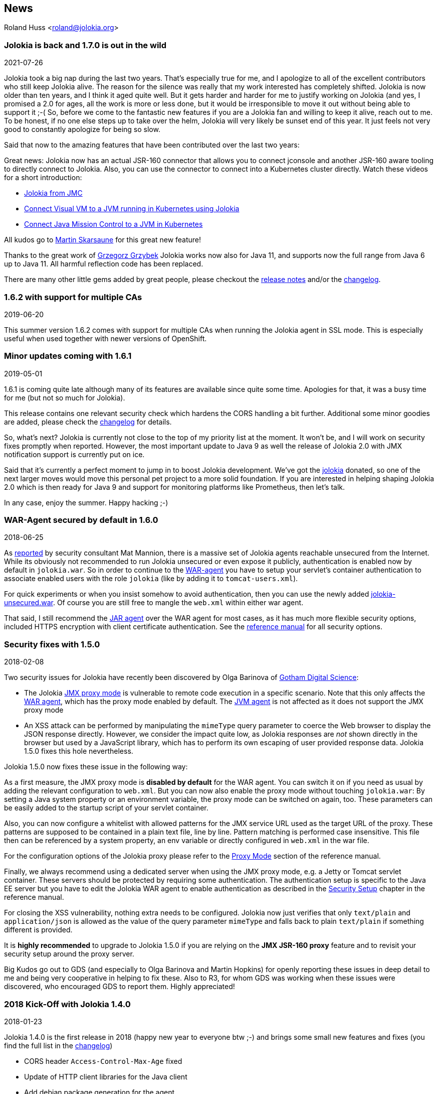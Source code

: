 ////
  Copyright 2009-2023 Roland Huss

  Licensed under the Apache License, Version 2.0 (the "License");
  you may not use this file except in compliance with the License.
  You may obtain a copy of the License at

        http://www.apache.org/licenses/LICENSE-2.0

  Unless required by applicable law or agreed to in writing, software
  distributed under the License is distributed on an "AS IS" BASIS,
  WITHOUT WARRANTIES OR CONDITIONS OF ANY KIND, either express or implied.
  See the License for the specific language governing permissions and
  limitations under the License.
////
== News
:source-highlighter: rouge
Roland Huss <roland@jolokia.org>

=== Jolokia is back and 1.7.0 is out in the wild

[.news-date]
2021-07-26

Jolokia took a big nap during the last two years. That's especially true for me, and I apologize to all of the
excellent contributors who still keep Jolokia alive. The reason for the silence was really that my work
interested has completely shifted. Jolokia is now older than ten years, and I think it aged quite well. But it
gets harder and harder for me to justify working on Jolokia (and yes, I promised a 2.0 for ages, all the work
is more or less done, but it would be irresponsible to move it out without being able to support it ;-(
So, before we come to the fantastic new features if you are a Jolokia fan and willing to keep it alive, reach
out to me. To be honest, if no one else steps up to take over the helm, Jolokia will very likely be sunset end
of this year. It just feels not very good to constantly apologize for being so slow.

Said that now to the amazing features that have been contributed over the last two years:

Great news: Jolokia now has an actual JSR-160 connector that allows you to connect jconsole and another
JSR-160 aware tooling to directly connect to Jolokia. Also, you can use the connector to connect into a
Kubernetes cluster directly.
Watch these videos for a short introduction:

* https://www.youtube.com/watch?v=PDf2mqxOeMk[Jolokia from JMC,role=externalLink]
* https://www.youtube.com/watch?v=ALkMdEPPg1U[Connect Visual VM to a JVM running in Kubernetes using Jolokia,role=externalLink]
* https://www.youtube.com/watch?v=IkxDErc23lw[Connect Java Mission Control to a JVM in Kubernetes,role=externalLink]

All kudos go to https://github.com/skarsaune[Martin Skarsaune,role=externalLink] for this great new feature!

Thanks to the great work of https://github.com/grgrzybek[Grzegorz Grzybek,role=externalLink] Jolokia works now also
for Java 11, and supports now the full range from Java 6 up to Java 11. All harmful reflection code has been
replaced.

There are many other little gems added by great people, please checkout the https://github.com/jolokia/jolokia/releases[release notes,role=externalLink] and/or the link:changes-report.html[changelog].

=== 1.6.2 with support for multiple CAs

[.news-date]
2019-06-20

This summer version 1.6.2 comes with support for multiple CAs when running the Jolokia agent in SSL mode. This
is especially useful when used together with newer versions of OpenShift.

=== Minor updates coming with 1.6.1

[.news-date]
2019-05-01

1.6.1 is coming quite late although many of its features are available since quite some time. Apologies for
that, it was a busy time for me (but not so much for Jolokia).

This release contains one relevant security check which hardens the CORS handling a bit further. Additional
some minor goodies are added, please check the link:changes-report.html[changelog] for details.

So, what's next? Jolokia is currently not close to the top of my priority list at the moment. It won't be, and
I will work on security fixes promptly when reported. However, the most important update to Java 9 as well the
release of Jolokia 2.0 with JMX notification support is currently put on ice.

Said that it's currently a perfect moment to jump in to boost Jolokia development. We've got the https://github.com/jolokia/[jolokia,role=externalLink] donated, so one of the next larger moves would move this personal pet project to a more solid foundation.
If you are interested in helping shaping Jolokia 2.0 which is then ready for Java 9 and support for monitoring
platforms like Prometheus, then let's talk.

In any case, enjoy the summer. Happy hacking ;-)

=== WAR-Agent secured by default in 1.6.0

[.news-date]
2018-06-25

As https://matmannion.com/jolokiapwn/"[reported,role=externalLink] by security consultant Mat Mannion, there is a massive set of Jolokia agents reachable unsecured from the Internet.
While its obviously not recommended to run Jolokia unsecured or even expose it publicly, authentication is enabled now by default in `jolokia.war`. So in order to continue to the link:agent/war.adoc[WAR-agent] you have to setup
your servlet's container authentication to associate enabled users with the role `jolokia` (like by adding it
to `tomcat-users.xml`).

For quick experiments or when you insist somehow to avoid authentication, then you can use the newly added
https://repo1.maven.org/maven2/org/jolokia/jolokia-war-unsecured/1.6.0/[jolokia-unsecured.war,role=externalLink].
Of course you are still free to mangle the `web.xml` within either war agent.

That said, I still recommend the https://jolokia.org/reference/html/agents.html#agents-jvm[JAR agent,role=externalLink]
over the WAR agent for most cases, as it has much more flexible security options, included HTTPS encryption
with client certificate authentication.
See the https://jolokia.org/reference/html/agents.html#agents-jvm[reference manual,role=externalLink] for all
security options.

=== Security fixes with 1.5.0

[.news-date]
2018-02-08

Two security issues for Jolokia have recently been discovered by Olga Barinova of
https://www.gdssecurity.com/[Gotham Digital Science,role=externalLink]:

* The Jolokia https://jolokia.org/reference/html/proxy.html[JMX proxy mode,role=externalLink] is vulnerable
to remote code execution in a specific scenario. Note that this only affects the
https://jolokia.org/reference/html/agents.html#agents-war[WAR agent,role=externalLink], which
has the proxy mode enabled by default.
The https://jolokia.org/reference/html/agents.html#agents-jvm[JVM agent,role=externalLink] is not affected as it
does not support the JMX proxy mode
* An XSS attack can be performed by manipulating the `mimeType` query parameter to coerce the Web
browser to display the JSON response directly. However, we consider the impact quite low, as Jolokia responses are
_not_ shown directly in the browser but used by a JavaScript library, which has to perform its own escaping of
user provided response data. Jolokia 1.5.0 fixes this hole nevertheless.

Jolokia 1.5.0 now fixes these issue in the following way:

As a first measure, the JMX proxy mode is **disabled by default** for the WAR agent.
You can switch it on if you need as usual by adding the relevant configuration to `web.xml`.
But you can now also enable the proxy mode without touching `jolokia.war`:
By setting a Java system property or an environment variable, the proxy mode
can be switched on again, too.
These parameters can be easily added to the startup script of your servlet container.

Also, you can now configure a whitelist with allowed patterns for the JMX service URL used as
the target URL of the proxy.
These patterns are supposed to be contained in a plain text file, line by line.
Pattern matching is performed case insensitive.
This file then can be referenced by a system property, an env variable or directly configured in
`web.xml`
in the war file.

For the configuration options of the Jolokia proxy please refer to
the https://jolokia.org/reference/html/proxy.html[Proxy Mode,role=externalLink] section of the reference manual.

Finally, we always recommend using a dedicated server when using the JMX proxy mode, e.g. a Jetty or Tomcat
servlet container.
These servers should be protected by requiring some authentication. The authentication setup is specific to
the
Java EE server but you have to edit the Jolokia WAR agent to enable authentication as described in the
https://jolokia.org/reference/html/agents.html#agent-war-security[Security Setup,role=externalLink] chapter in the reference manual.

For closing the XSS vulnerability, nothing extra needs to be configured.
Jolokia now just verifies that only `text/plain` and `application/json` is allowed as
the
value of the query parameter `mimeType` and falls back to plain `text/plain` if
something
different is provided.

It is **highly recommended** to upgrade to Jolokia 1.5.0 if you are relying on the **JMX
JSR-160 proxy** feature and to
revisit your security setup around the proxy server.

Big Kudos go out to GDS (and especially to Olga Barinova and Martin Hopkins) for openly reporting these issues
in deep
detail to me and being very cooperative in helping to fix these. Also to R3, for whom GDS was working when
these issues
were discovered, who encouraged GDS to report them. Highly appreciated!

=== 2018 Kick-Off with Jolokia 1.4.0

[.news-date]
2018-01-23

Jolokia 1.4.0 is the first release in 2018 (happy new year to everyone btw ;-) and brings some small new
features and fixes (you find the full list in the link:changes-report.html[changelog])

* CORS header `Access-Control-Max-Age` fixed
* Update of HTTP client libraries for the Java client
* Add debian package generation for the agent
* JVM Agent supports now IBM JVM 8
* Removed internal class `ChunkedWriter` which accidentally includes parts of the internal Java class `StreamEncoder`

Even when the minor bug fixes or feature changes might not make you considering an upgrade, the last point
is important. The Jolokia version from 1.3.4 to 1.3.7 included a class `ChunkedWriter` which in
turn included some parts of the Java internal class `StreamEncoder`, which is released under the
GPL. As you might know Jolokia is released under the APL which is not compatible to the GPL. The affected
class has been removed so everything is clean again (to the best of my knowledge).

Sorry for any inconvenience. If you any questions to this version or implication, please create an
issue at the https://github.com/jolokia/jolokia[GitHub project,role=externalLink].

=== Small 1.3.7

[.news-date]
2017-07-06

As a small sign of life, here's is 1.3.7 with some very minor fixes for the Java client and the JVM agent.

Not much more to tell for now. Enjoy summer ;-) !

=== Let's kickoff 2017 with 1.3.6

[.news-date]
2017-04-03

Wow, already April and half a year after the last release. Yes, it has been calm around Jolokia the last
time. It's not because it lost its relevance, it's just because things are as they are. As much as I would
love to progress faster, other exciting projects are eating up my time massively. Luckily Jolokia 1.x is
really
stable these days and used in a lot of products as their major monitoring interface. And as much I would love
to
finally kick off 2.0, there does not seem too much demand for it yet ;-(. Which is also a good thing as it
proves
that Jolokia 1.x is still absolutely sufficient for day to day needs. And it's even so that Jolokia stays even
more
relevant as https://ro14nd.de/java-management-is-dead[Java EE Management,role=externalLink] (JSR-373) will never
come.
Of course, as times goes by, alternative monitoring interfaces for Java (like to
https://prometheus.io/[Prometheus,role=externalLink])
gain in importance. But as long JMX has some meaning for monitoring in the Java world, Jolokia is here to
stay.

So, what's new in 1.3.6 ?

* The https://github.com/jolokia/jolokia/issues/258[annoying issue,role=externalLink] with the Jolokia agent when
running
under Wildfly and Wildfly Swarm has been tackled
and solved. It was a bit tricky because of the special way how wildfly loads classes which makes it hard
for any agent based approach to work within. Please try it, if there are still any issues with Wildfly
based system, https://github.com/jolokia/jolokia/issues/new[let us know,role=externalLink].
* The `list` command now adds the class name of the MBean to the list of meta data returned.

Although Jolokia 2 is not here yet, it's not dead. Branch 2.0 is fully rebase on the 1.3 line and the 2.0.0
milestone
releases are still recommended support for notifications is required. It's quite stable, just not yet
released.
For Jolokia 1.x I don't expect any revolutionary changes in 2017, so you probably can expect a next 1.3.7
release
in autumn, collecting all the bug fixes on the way.

=== Polished with 1.3.5

[.news-date]
2016-10-04

Here comes a minor update with some smaller goodies:

* Support of JSON streaming also for the `AgentServlet` which is included in the WAR and OSGi Agent
(in addition
to the JVM agent which got this support in the last release). This leads to much less temporary heap memory
consumption when serializing the internal JSON objects to character data in the HTTP response. You still
need to be careful when doing large operations like `list` since there is still a full in-memory
representation of the data sent.
* Avoid an NPE in the Websphere detector and added detection of a Payara server
* Re-add hooks for creating custom restrictors as protected methods in `AgentServlet` which allows
for simple programmatic customization.

=== Summer fun with Jolokia 1.3.4

[.news-date]
2016-07-31

It has beed taken a bit, but just right now befire the summerbreak 1.3.4 is here with
some nice new link:changes-report.html[features]:

* SSL support for the J4pClient.
* JSON response streaming to reduce memory activity. This is enabled by default but can
be switched off by setting the config option "streaming" to false.
* Allow a basic auth as alternative to client cert authentication when both a user and
client certifcates are used.
* A _quiet_ and a `java.util.logging` LogHandler which can be directly used.

In parallel 2.0 takes comes into shape. The current version 2.0.0-M3 is available and already
used with success in some production setups. In addition to the new features like notification support
or new extension hooks, it is fully backwards comptabile to 1.x, except that some default values will
be changed. However, an upgrade will be trivial. If you are curious, I'm going to present the new 2.0
features at https://2016.javazone.no/program/jolokia-2-0[JavaZone,role=externalLink] in September.

That's it for now, enjoy your summer break ;-)

=== Jolokia 1.3.3

[.news-date]
2016-02-16

Beside bug fixes as described in the link:changes-report.html[changelog], this minor
release brings some small features:

* Custom restrictors for tuning access control can be added to the JVM and WAR agents (which already
is supported by the OSGi agent for quite some time)
* Global configuration option `allowErrorDetails` can be used when starting the agent to avoid
exposure of stack traces and exception messages globally.
* Configuration `allowDnsReverseLookup` can be set to `false` in order to avoid
reverse DNS lookup for doing security host checks. That also implies that if switched off only
plain IP adressess can be used in a `jolokia-access.xml` policy file.
* The password for opening a JVM agent's keystore can now be encrypted, too. You can use the
`java -jar jolokia-agent.jar encrypt`
CLI to encrypt a password which then can be used in the
agent's configuration.

=== Welcome to 2016 - the year Jolokia 2.0 will see the light of day

[.news-date]
2016-01-07

We are getting closer. I'm happy to announce that the first
milestone release 2.0.0-M1 is out and available from Maven central.
Of course, it is highly experimental. The main new features are JMX notification support
(pull and SSE mode) and refactorings leading to an internal modularization (which
you will see when looking into WAR agent).

I would be more than happy if you would try out the
https://search.maven.org/remotecontent?filepath=org/jolokia/jolokia-agent-jvm/2.0.0-M1/jolokia-agent-jvm-2.0.0-M1-agent.jar[JAR,role=externalLink]
and
https://search.maven.org/remotecontent?filepath=org/jolokia/jolokia-agent-war/2.0.0-M1/jolokia-agent-war-2.0.0-M1.war[WAR,role=externalLink]
agent which are supposed to be drop in replacements for Jolokia 1.3.2.

More information can be found on my https://ro14nd.de[Blog,role=externalLink]. Soon there will be also
demo and screencast showing the new features.

Jolokia 1.3.2 is still the latest stable version and will receive minor updates in the future, too.

=== TLS updates for the JVM agent

[.news-date]
2015-10-05

It was quite calm around Jolokia this summer and not much
happened in Jolokia-land. Not many bugs arrived, too,
which I take as a good sign :)

Now let's start a next round with some revamped TLS support
for https connections. Version 1.3.2 introduces a handful of
new options for advanced configuration of the JVM agent's
TLS connector:

In addition to the keystore (option
`keystore`) the CA and the server cert as well
as the server cert's key can be provided as PEM
files with the options `caCert`,
`serverCert`
and `serverKey`,
respectively.

Client cert validation has also be enhanced. In addition to
validating the CA signature of a client cert, one can now
also check that the _extended key usage_ block of the cert
was created for client usage (option
`extendedClientCheck`). Also, one or more
principals can be configured with
`clientPrincipal`
which are also compared againt
the subject within a client certificate.

For simple use cases where no server validation is required,
Jolokia is now able to create self-signed server
certificates on the fly. This happens if neither a keystore
nor a server PEM cert is provided. So, the easiest way to
enable https is simply to add
`protocol=https`. Of course, the client needs to
disable cert validation then and it is recommended to use
basic-authentication to authenticate the connection.

The changes affect the link:agent/jvm.adoc[JVM agent] only
and are explained in the
https://jolokia.org/reference/html/agents.html#agents-jvm[reference manual,role=externalLink].

That's it for now mostly, but see the link:changes-report.html[changelog]
for some other minor
additions. Progress on Jolokia 2.0 continues slowly, won't
tell much here until I have a M1 release. No promises either

=== Delegating Authentication with Jolokia 1.3.1

[.news-date]
2015-05-28

This minor release introduces one single new feature: A delegating authentication provider for the
JVM agent. This can be switched on with configuration options and allow to delegate the authentication
decision to an external service so that an easy SSO e.g. via OAuth2 is possible.

For example, if you are an OpenShift user and want to participate in OpenShift's OAuth2 SSO, then you can
specify the following startup parameters, assuming that you OpenShift API server is running as
`openshift:8443`:

[source,bash]
----
java -javaagent:jolokia.jar=\
                authMode=delegate,\
                authUrl=https://openshift:8443/osapi/v1beta3/users/~,\
                authPrincipalSpec=json:metadata/name,\
                authIgnoreCerts=true\
                ...
----

More about this can be found in the https://jolokia.org/reference/html/agents.html#agents-jvm[reference manual,role=externalLink].
Note, that the parameter `authenticationClass` has been renamed to
`authClass`
for consistencies sake. Please raise an https://github.com/jolokia/jolokia/issues/new[issue,role=externalLink] if
this doesn't work for you.

=== Jolokia 1.3.0

[.news-date]
2015-05-07

After quite some winter sleep Jolokia is back with a fresh
release. This is mostly a <a href="changes-report.html">bug fix release</a> with some new features:

* A simple `MBeanPlugin` hook for registering own MBeans with the agent
* Support for OSGi's ConfigAdmin Service
* New possibility to hook into the deserialization process for responses in the Java client
* Proxy can be specified for the Java client
* Constructor based deserialization of Strings
* Support for Mule 3.6.1

There is one important change in the default behaviour of the WAR agent: Up to 1.2.3 Jolokia truncates any
collection in the response value at
a threshold of 1000 elements by default. This limit can be overwritten
permanently in the configuration or per request as query parameter
(`maxCollectionSize`). However, it turned out that this limit was https://github.com/hawtio/hawtio/issues/1725[not
large enough,role=externalLink]. So the new default behaviour is to have **no limit** at
all. As said, if you need it you always can set a hard limit in the
agent's configuration.

But the biggest news is probably something complete different: I'm
super happy to announce that I (roland) joined Red Hat since May, where I will
able to continue to work on Jolokia with an even higher
intensity. Before looking into the future, acknowledgements go to my
former employer https://www.consol.com[ConSol,role=externalLink]. Without the support donated by ConSol Jolokia
would
probably never has been grown from the original personal pet project to a full
featured, production ready JMX remote access solution as it is
today. Thank you !

What are the next steps ?
https://www.slideshare.net/roland.huss/jolokia-devoxx2014/11[Jolokia,role=externalLink]
https://github.com/jolokia/jolokia/wiki[2.0,role=externalLink]
(code name: "Duke Nukem Forever") is not so far away, all changes from 1.x has been already
merged up to the 2.0 branch. A release candidate should be available
soon, however I can't give any estimates yet. But what I can say:
Jolokia is alive and kicking more than ever!

=== Autumn edition 1.2.3

[.news-date]
2014-11-08

Meh, that was a busy summer. Apologies for the delay and
breaking the usual one-release-per-month cycle.

Nevertheless there are some nice goodies in this release:

* SSL handling of the JVM agent has been fixed and
improved. Authentication with client certificates works
now and you have much more influence of the SSL
setup. Kudos to https://github.com/nevenr[Neven Radovanović,role=externalLink] for
providing a patch.
* The Mule agent has been updated to support Mule
3.5. Thanks to href="https://github.com/FeiWongReed[Fei Wong Reed]
for the pull request.
* The configuration option "policyLocation" has now system
property and environment expansions.
* Quite a bunch of bugs has been fixed. Please refer to the
link:changes-report.html[changes report]
for all
changes.
          
If you want to get a quick introduction into Jolokia and a
peek preview to Jolokia 2.0 come to my "Tools in Action"
session at https://cfp.devoxx.be/2014/talk/LVC-7834/Spicing_up_JMX_with_Jolokia[Devoxx]
2014 in Antwerp.

Last announcement for now: I started a blog at https://ro14nd.de about
various technical topics like Jolokia, Docker or other
stuff.

=== Knock, knock: Let's welcome 1.2.2

[.news-date]
2014-06-14

Let's welcome Jolokia's next minor release which is not
_so_
minor as it might seems.

* Custom authenticator support for the Java client. The
standard authenticator allows preemptive authentication now
as well.
* Support for "*" wildcard in paths. See below.
* Finally an update to json-simple-1.1.1 which is mavenized,
but still has its issues and not much traction to fix
it. No problem we have a good workaround and it is still
rock solid.
* Bug fixes. Yep.

The biggest new feature with the most impact is path
wildcard support. You probably know link:reference/html/protocol.html#read[pattern read
requests] which allow for fetching multiple patterns by
using patterns for MBean names and attributes (not to be
confused with link:reference/html/protocol.html#post-request[bulk
requests]). When using pattern read requests, the value
in the returned JSON structure is not a single return value
for an attribute but a more complex structure containing the
full MBean names and attributes which are matched by the
pattern. Of course, it is not easy to use a path to navigate
on this structure, the path has to know the full
MBean name (well, why using a pattern then ?). That's the main
reason why path access was not supported for pattern read
requests up to release 1.2.1

Starting with 1.2.2 it is possible to use "*" wildcards in
patterns, which match a complete 'level' in the JSON
object. This makes it easy to fetch all same-named
attributes on arbitrary MBeans and extract only parts of
their values. In fact, it is not so easy explain wildcard
pathes, but here is a try (another try can be found in the link:reference/html/protocol.html#read[reference manual]):

* If using a literal path, then everything works as expected:
The value the path points to is returned. Mostly this is a
scalar value because that is what paths was introduced for.
* If the path contains a single "*" as a part, then when
coming to _this level_ everything is included. A
path containing a wildcard cannot be a scalar anymore, but
is a JSON object or array. The remaining path parts are
included as described above to each element at this level.
* A path can contain multiple wildcards, but wildcards can
be used only on its own. If a "\*" is used as part of a
path part (like `current*`), it's taken literally (which
most of the time doesn't make much sense). This might
change in the future.
* The net effect is, that literal path parts are "squeezed"
(i.e. removed) in the resulting answer, whereas wildcard
parts stay as extra levels.

You see, wildcard path handling is somewhat complex. For
pattern read request they make quite some sense, for all
other requests, I couldn't find good use cases yet. Please
open an issue if any suspicious behaviour during
path-wildcard using occurs.

Finally, I would also like to mention a new GitHub project
https://github.com/jolokia/jolokia-extra[jolokia-extra]
which holds additional goodies. One design goal of Jolokia
is to keep it focused. That's not so easy as there are tons
of ideas out there, all backed by a particular use case. And
they all want to get into the game. Beside that someone has
to implement that (hint: still looking for contributions ;-), I
opened a new playground for all that stuff which might not
be of general interest but are still pearls. That's what
`jolokia-extra`
is for.

The beginning makes a 1.5 year old https://github.com/jolokia/jolokia/pull/50[pull
request] from https://github.com/mplonka[Marcin Płonka,role=externalLink]
(Thanks a lot and sorry for the long, long delay,
BTW). It's all about simplifying access to JSR-77 enabled
Java EE-Servers. You should know that https://jcp.org/en/jsr/detail?id=77[JSR 77: J2EE
Management,role=externalLink] was a cool attempt to standardize naming and
JMX exposed metrics for Java EE. Unfortunately it was abandoned,
but still lives in quite a bunch of Java EE servers. Not at its
full beauty, but still valuable enough to be
supported. Astonishingly, WebSphere, even the latest 8.5
versions, has the best support for it. Using JSR-77 conform
MBeans with plain Jolokia returns unnecessarily complex JSON
structures which are hard to parse and
understand. `jolokia-extra` adds a set of
simplifier for make the usage with JSR-77 simpler (but add
an extra of 50k to the agent). I recommend to have a look at it,
especially if you are working with WebSphere.

In the future, it might be the case, that some lesser used
additions (Spring and Spring Roo integration, JBoss Forge
support, ...) will go into `jolokia-extra` as well.

Enough blubber, enjoy this release. And just in case, if
anybody is wondering about 2.0 (BTW, is there
**anyone**
out there carrying about this next
generation JMX transcended super-hero ?), just drop a note
with twitter (https://twitter.com/jolokia_jmx[@jolokia_jmx,role=externalLink]) or
mail (link:mailto:2.0@jolokia.org[2.0@jolokia.org]).

=== 1.2.1 is in the house

[.news-date]
2014-04-29

This minor release fixes some bugs and brings some <a href="changes-report.html">smaller features</a>:

* An ActiveMQ server detector has been added
* The Java client library has been updated to the latest Apache HTTP components 4.x.
If you are forced to still use Apache HTTP Client 3.x, you still can use the Java Client Lib from
Jolokia 1.2.0 which will work with a Jolokia agent 1.2.1 nicely.
* Bug fix for JBoss 4.2.3 (yeah, seems still to be used)
* Cleaned up logging for discovery requests
* Placeholders can be used when specifying the agent URL which will be used in discovery responses.
That way you can configure the URL flexibly from you server configuration.

And finally there is an important addition to the configuration of Jolokia's access policy. You might know,
that you can configure CORS so the agent allows access only from certain origins. CORS is used by browsers for
cross origin sharing and is a pure client side check. I.e. the browser asks the server and if the server
says "no" the browser forbids any Ajax request to this server from any script. However, this still allows
non-Ajax requests from any origin. To restrict this, too, a new configuration directive
`<strict-checking>`
has been added to the `<cors>` section which, if given, will do also a server-side check of
a `Origin:` header when provided by the browser. If a security policy is used, it is highly
recommended to
set this flag (which for compatibility reason is switched off by default). And yes, it is of course highly
recommended to use a link:reference/html/security.html#security-policy[jolokia-access.xml] policy in
production
(and not only for servers exposed to the bad internet directly). This is especially important if you can
access
Jolokia agents directly via a browser which is also used for internet access
(hint: https://en.wikipedia.org/wiki/Cross-site_request_forgery[CSRF]).

No news about 2.0 ? Yes, indeed. The giant is still sleeping, "Jolokia forever", you know. But the
pressure rises, for some conferences I have some CFPs out which hopefully will lead to some nice CDD sessions
("conference driven development", yeah).

=== Find your agents with 1.2.0

[.news-date]
2014-02-24

New year, new release. Ok, it's not the BIG 2.0 which I already somewhat promised. Anyways,
another big feature jumped on the 1.x train in the last minute. It is now possible to find agents in your
network by sending
an UDP packet to the multicast group `239.192.48.84`, port `24884`. Agents having this discovery mechanism enabled
will respond with their meta data including the access URL. This is especially
useful for clients who want to provide access to agents without much configuration. I.e.
the excellent https://hawt.io[hawt.io,role=externalLink] will probably use it one way or the other. In fact, it was
hawt.io
which put me https://github.com/jolokia/jolokia/pull/126[on track,role=externalLink] for this nice little feature ;-)

Discovery is enabled by default for the link:reference/html/agents.html#agents-jvm[JVM agent], but not
for
the link:reference/html/agents.html#agents-war[WAR agent].
It can be easily enabled for the WAR agent by using servlet init parameters, system properties or environment
variables.
All the nifty details can be found in the link:reference/html/index.html[reference manual].

The protocol for the discovery mechanism is also link:reference/html/protocol.html#discovery[specified]
in the reference manual. One of the first clients
supporting this discovery mode is https://search.cpan.org/~roland/jmx4perl/lib/JMX/Jmx4Perl.pm[Jmx4Perl]
in its newest version. The Jolokia
Java client will follow in one of the next minor releases.

But you don't need client support for multicast requests if you know already the URL for one agent. Each
agent registers a MBean `jolokia:type=Discovery` which perform the multicast discovery request for
you if you trigger the operation `lookupAgents`. The returned value contains the agent information
and is described link:reference/html/mbeans.html#mbean-discovery[here].

This feature has been tested in various environments, but since low level networking can be, well, "painful",
I would
ask you to open an https://github.com/jolokia/jolokia/issues[issue] in case of any problems.

Although it has been quiet some time with respect to the shiny new Jolokia 2.0, I'm quite close to a first
milestone. All planned features has been implemented in an initial version, what's missing is to finish the
heavy
refactoring and modularisation of the Jolokia core. More on this later, please stay tuned ...

=== Tiny 1.1.5

[.news-date]
2013-11-08

This is by far the smallest release ever: A
https://github.com/jolokia/jolokia/commit/98e62c0478b166d188e0c9f173b278a59eed1fc8#diff-cdf118c56620542b85bc48650eb8ddb6R162[single char]
has been added on top of 1.1.4 fixing a silly bug when
using Glassfish with the AMX system. So, no need to update if you are not using Glassfish.

Next week is Devoxx time and as last year (and the years before) you have the change to meet
https://twitter.com/ro14nd[me]
in Antwerp. Ping me or look for the guy with the
https://jolokia.spreadshirt.de/men-s-hooded-jacket-A17809556/[Jolokia hoodie] ;-)

=== Step by step ... 1.1.4

[.news-date]
2013-09-27

Some bug fixes and two new features has been included for the link:changes-report.html[autumn release]:

A new configuration parameter `authenticatorClass` can be used for the JVM agent to specify an
alternate authentication handler in addition to the default one (which simply checks for user and password).

With the configuration parameter `logHandlerClass` an alternative log handler can be specified.
This can
be used for the WAR and JVM agent in order to tweak Jolokia's logging behaviour. For the OSGi agent you
already
could use a `LogService` for customizing logging.

That's it and I hope you enjoy this release. I know, I'm late with 2.0, but as things happens, I have too
much to do in 'real life' (i.e. feeding my family ;-). But I still hope to get it out this year, and yes, the
2.0 branch is growing (slowly).

BTW, the slides to my talk for the small but very fine https://www.jayday.de[JayDay 2013] are
https://www.jolokia.org/jayday-2013[online], too.
These are "implemented" in JavaScript including live demos, where the JavaScript can be directly inserted
in the browser (tested with Chrome & Firefox). For the sample code, simply push the blue buttons at the
bottom of a https://www.jolokia.org/jayday-2013/#/step-20[demo slide].

=== Small fixes with 1.1.3

[.news-date]
2013-07-30

No big news in Jolokia land, but some bug fixes come with link:changes-report.html[1.1.3]. Especially
some issues
with the JavaScript client's
basic authentication and cross origin requests has been fixed. Otherwise I'm busy with 2.0 (and tons
of other stuff ...). You can have a sneak preview of Jolokia 2.0 on this
https://github.com/jolokia/jolokia/tree/2.0[branch]
including basic notification support and quite some refactoring with respect to the service architecture.

So please stay tuned ....

=== Stopover on the road to 2.0: Jolokia 1.1.2 released

[.news-date]
2013-05-28

In order to ease waiting for 2.0, Jolokia version 1.1.2 has been released. It contains some minor
bug fixes as explained in the link:changes-report.html[changelog]. Depending on the bug reports and
pull request dropping in there might be even a 1.1.3 release before 2.0 will be finished.

In the meantime, you can also see Jolokia live at https://www.jayday.de/[JayDay] where I will give
a talk about
Jolokia's JavaScript support. The forthcoming JMX notification support will presented, too. It is also
a good chance to have a cold bavarian beer with me ;-)

=== Some small goodies served by 1.1.1

[.news-date]
2013-03-27

This last feature release before work on 2.0.0 starts brings
some small goodies.

* `BigDecimal` and `BigInteger` can
now be used for operation arguments and return values.
* A new processing parameter link:reference/html/protocol.html#processing-parameters[`ifModifiedSince`]
has been introduced. This parameter can be used with a
timestamp for fetching the list of available MBeans only
when there has been some changes in the MBean registration
on any observed MBeanServer since that time. If there has
been no changes an answer with status code "302" (Not
modified) is returned. This feature is also supported for
"search" requests. In a future version of Jolokia, there
will be also custom support for own "read" and "exec"
request so that expensive operations can be called
conditionally.
* For the JVM agent, if a port of 0 is given, then an
arbitrary free port will be selected and printed out on
standard output as part of the Jolokia agent URL. If no
host is given, the JVM agent will now bind to localhost
and if host of "0.0.0.0" or "*" is provided, the agent
will bind on all interfaces.
* For the Java client an extra property
`errorValue`
has been added which holds the
JSON serialized exception if the processiong parameter
`serializeException`
is active.
* The JavaScript client's link:reference/html/clients.html#js-poller[`jolokia.register()`]
can now take an optional `config` element for
specifying processing parameters for a certain scheduler
job. Also, the new option `onlyIfModified` can
be used so that the callback for list and search request
is only called, if the set of registered MBean has
changed. This is especially useful for web based client
which want to refresh the MBean tree only if there are
changes.
* The `Expires:` header of a Jolokia response
has now a valid date as value (instead of `-1`) which
points to one hour in the past. This change should help
clients which do not ignore according to RFC-2616 invalid
date syntax and treat them as 'already expired'.

Links to the corresponding GitHub issues and the bugs fixed
in this release can be found in the link:changes-report.html[change report].

This is the last feature release in the 1.x series. Work has
already started on exciting new features for Jolokia
2.0. E.g. JMX notification support is coming, an initial
pull model has been already implemented (on branch
https://github.com/jolokia/jolokia/tree/notification[notification]). There
are even more ideas and some refactorings will happening
along with some modest changes in the module structure. So,
please stay tuned ...

=== 1.1.0 with Spring support and @JsonMBean

[.news-date]
2013-02-26

It took some time, but it was worth it. Along with the usual bug fix parade,
several new features has been added to Jolokia.

A new module `jolokia-spring` has been added which makes integration of Jolokia in
Spring applications even easier. Simply add the following line (along with the corresponding namespace) to you
application context and agent will be fired up during startup:

[source,xml]
----
<jolokia:agent>
   <jolokia:config
           autoStart="true"
           host="0.0.0.0"
           port="8778"
   ....
   />
</jolokia:agent>
----

More details can be found here in the link:reference/html/jmx.html#jvm-spring[reference manual].

The new `jolokia-jmx` module provides an own
MBeanServer which never gets exposed via JSR-160
remoting. By registering your MBeans at the Jolokia
MBeanServer you can make them exclusively available for
Jolokia without worrying about JSR-160 access e.g. via
`jconsole`. However, if you annotate your MBeans
with `@JsonMBean` and register it at the Jolokia
MBeanServer your get automatic translation of complex data
types to JSON even for JSR-160 connections:

image::images/jconsole-json-mbean.png[]

The details can be found link:reference/html/jmx.html[here].

Several new processing options enter the scene. These can be
given either as global configuration parameters or as query
parameters:

* **canonicalNaming**
influences the order of key properties in object names
* **serializeExceptions**
adds a JSON representation of exceptions in an error case
* **includeStackTrace**
can switch on/off the sending of an lengthy stack trace in an error case

That's it for now, all changes are summarized as always in the link:changes-report.html[change report].

Some other, more organizational stuff for now:

* Bugtracking and feature requests switch over completely to
https://github.com/jolokia/jolokia/issues[Github].
Since I'm currently collecting features for 2.0, it's a good time for feature requests ;-). All ideas
entered
https://jolokia.idea.informer.com/[jolokia.idea.informer.com] has been transformed into
Github issues.
* If you are close to Germany it might be of interest to you, that I'm giving a training on Jolokia and
Jmx4Perl,
with focus on Java Monitoring with Nagios. This will happen at 16./17.04.2013 in Munich, details can be
found on our
https://www.consol.de/open-source-monitoring/schulungen/java-monitoring-mit-nagios/[web site]
(in german).

And finally a very **hot** recommendation: Please have a look at https://hawt.io[hawt.io]
a super cool
HTML5 console which uses Jolokia for backend communication exclusively. Most of the new ideas included in this
Jolokia release were inspired by discussions with James Strachan, one of the driving forces behind hawt.
Thanks for that ;-)

=== 1.0.6 cosmetics

[.news-date]
2012-11-23

Although it has been quite calm in Jolokia land for some
months, there is quite some momentum around Jolokia. This
minor release brings some cosmetic changes, mostly for
tuning the ordering within MBeans names and some JavaScript
fixes. More on this in the link:changes-report.html[changelog].

Some other tidbits:

* The new link:talks.adoc[Talks and Screencast] section collects some fancy multimedia introducing
Jolokia
* I'm going to talk about Jolokia at https://www.jayday.de/?lang=en[jayday 2012], a brand new,
low cost
conference in Munich on 3th December 2012. Hopefully there will be some brand new stuff to show, too.
* Some completely irrelevant stuff: Jolokia T-Shirts can be found in the
https://jolokia.spreadshirt.de/[Jolokia Shop]
The shop was too easy to setup for not doing it ;-) And they look freaking hot ....

=== Cubism support in 1.0.5

[.news-date]
2012-07-22

Jolokia 1.0.5 has been released. Beside minor link:changes-report.html[improvements and bug fixes],
one great new feature has been introduced: As already
mentioned Jolokia has now support for
https://github.com/square/cubism/[Cubism], a fine
time series charting library based on
https://d3js.org/[d3.js]. Cubism provides
support for an innovative charting type, the
https://vis.berkeley.edu/papers/horizon/[horizon charts]:

image::images/jolokia_cubism_demo_2.png[]

image::images/jolokia_cubism_demo_1.png[]

A very cool live demo where a Jolokia JavaScript client
fetches live data from our servers and plot it with Cubism
can be found on this
link:client/javascript-cubism.adoc[demo page].
The documentation can be found in the link:reference/html/clients.html#js-cubism[reference manual].

Jolokia uses also a
https://github.com/jolokia/jolokia/actions[GitHub workflow]
build in addition to our own
https://labs.consol.de/jenkins[CI Server]. (Did I
mentioned already, that we have a quite I high
https://sonarcloud.io/project/overview?id=org.jolokia%3Ajolokia[Sonar]
score ?).

That's it for now. The next months of my open-source work
will be spent now on
https://github.com/rhuss/aji[Ají], Jolokia's new
fancy sister. Sorry for pushing thinks like notifications
down the Jolokia back-log, but it's not forgotten.
